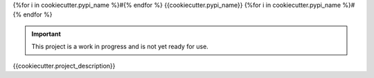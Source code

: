 {%for i in cookiecutter.pypi_name %}#{% endfor %}
{{cookiecutter.pypi_name}}
{%for i in cookiecutter.pypi_name %}#{% endfor %}

.. image:: https://img.shields.io/pypi/v/{{cookiecutter.pypi_name}}.svg
   :target: https://pypi.python.org/pypi/{{cookiecutter.pypi_name}}
   :alt: Latest Version

.. image:: https://img.shields.io/pypi/pyversions/{{cookiecutter.pypi_name}}.svg
   :target: https://pypi.python.org/pypi/{{cookiecutter.pypi_name}}
   :alt: Supported Python Versions

.. image:: https://img.shields.io/badge/code_style-black-000000.svg
   :target: https://github.com/ambv/black
   :alt: Code style: black

.. image:: https://readthedocs.org/projects/{{cookiecutter.pypi_name}}/badge/
   :target: https://{{cookiecutter.pypi_name}}.readthedocs.io/en/stable/
   :alt: Documentation Status

.. important::

    This project is a work in progress and is not yet ready for use.

{{cookiecutter.project_description}}
